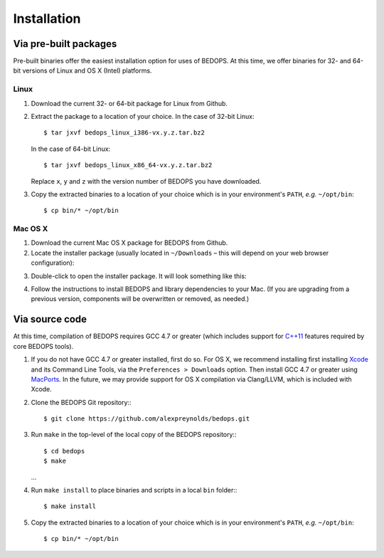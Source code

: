 Installation
============

======================
Via pre-built packages
======================

Pre-built binaries offer the easiest installation option for uses of BEDOPS. At this time, we offer binaries for 32- and 64-bit versions of Linux and OS X (Intel) platforms.

-----
Linux
-----

1. Download the current 32- or 64-bit package for Linux from Github.
2. Extract the package to a location of your choice. 
   In the case of 32-bit Linux:
   ::
       $ tar jxvf bedops_linux_i386-vx.y.z.tar.bz2
   In the case of 64-bit Linux:
   ::
       $ tar jxvf bedops_linux_x86_64-vx.y.z.tar.bz2
   Replace ``x``, ``y`` and ``z`` with the version number of BEDOPS you have downloaded.
3. Copy the extracted binaries to a location of your choice which is in your environment's ``PATH``, *e.g.* ``~/opt/bin``:
   ::
       $ cp bin/* ~/opt/bin

--------
Mac OS X
--------

1. Download the current Mac OS X package for BEDOPS from Github.
2. Locate the installer package (usually located in ``~/Downloads`` |--| this will depend on your web browser configuration):

.. image:: ../assets/installation/bedops_macosx_installer_icon.png

3. Double-click to open the installer package. It will look something like this:

.. image:: ../assets/installation/bedops_macosx_installer_screen.png

4. Follow the instructions to install BEDOPS and library dependencies to your Mac. (If you are upgrading from a previous version, components will be overwritten or removed, as needed.)

===============
Via source code
===============

At this time, compilation of BEDOPS requires GCC 4.7 or greater (which includes support for `C++11 <http://en.wikipedia.org/wiki/C%2B%2B11>`_ features required by core BEDOPS tools).

1. If you do not have GCC 4.7 or greater installed, first do so. 
   For OS X, we recommend installing first installing `Xcode <https://developer.apple.com/xcode/>`_ and its Command Line Tools, via the ``Preferences > Downloads`` option. Then install GCC 4.7 or greater using `MacPorts <http://www.macports.org>`_. In the future, we may provide support for OS X compilation via Clang/LLVM, which is included with Xcode.
2. Clone the BEDOPS Git repository:::

   $ git clone https://github.com/alexpreynolds/bedops.git

3. Run ``make`` in the top-level of the local copy of the BEDOPS repository:::

   $ cd bedops
   $ make
   ...

4. Run ``make install`` to place binaries and scripts in a local ``bin`` folder:::

   $ make install

5. Copy the extracted binaries to a location of your choice which is in your environment's ``PATH``, *e.g.* ``~/opt/bin``:
   ::
       $ cp bin/* ~/opt/bin

.. |--| unicode:: U+2013   .. en dash
.. |---| unicode:: U+2014  .. em dash, trimming surrounding whitespace
   :trim:
